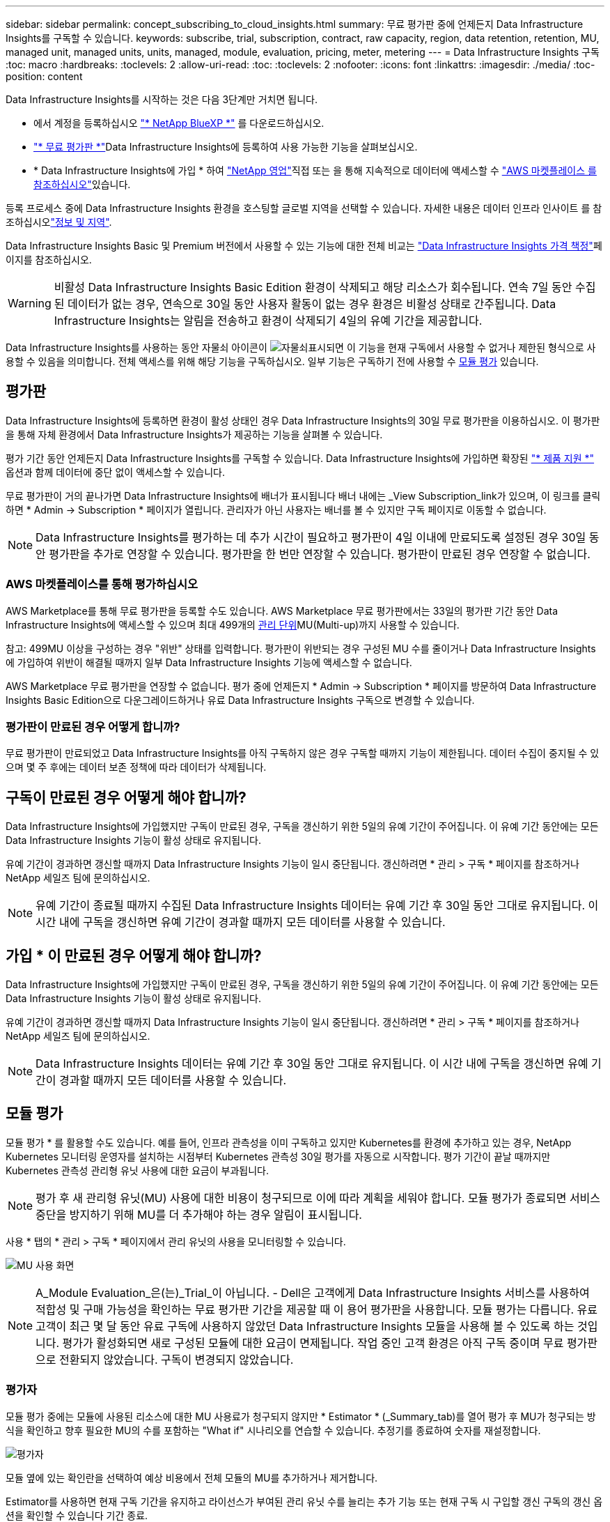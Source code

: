 ---
sidebar: sidebar 
permalink: concept_subscribing_to_cloud_insights.html 
summary: 무료 평가판 중에 언제든지 Data Infrastructure Insights를 구독할 수 있습니다. 
keywords: subscribe, trial, subscription, contract, raw capacity, region, data retention, retention, MU, managed unit, managed units, units, managed, module, evaluation, pricing, meter, metering 
---
= Data Infrastructure Insights 구독
:toc: macro
:hardbreaks:
:toclevels: 2
:allow-uri-read: 
:toc: 
:toclevels: 2
:nofooter: 
:icons: font
:linkattrs: 
:imagesdir: ./media/
:toc-position: content


[role="lead"]
Data Infrastructure Insights를 시작하는 것은 다음 3단계만 거치면 됩니다.

* 에서 계정을 등록하십시오 link:https://bluexp.netapp.com//["* NetApp BlueXP *"] 를 다운로드하십시오.
* link:https://cloud.netapp.com/cloud-insights["* 무료 평가판 *"]Data Infrastructure Insights에 등록하여 사용 가능한 기능을 살펴보십시오.
* * Data Infrastructure Insights에 가입 * 하여 link:https://www.netapp.com/us/forms/sales-inquiry/cloud-insights-sales-inquiries.aspx["NetApp 영업"]직접 또는 을 통해 지속적으로 데이터에 액세스할 수 link:https://aws.amazon.com/marketplace/pp/prodview-pbc3h2mkgaqxe["AWS 마켓플레이스 를 참조하십시오"]있습니다.


등록 프로세스 중에 Data Infrastructure Insights 환경을 호스팅할 글로벌 지역을 선택할 수 있습니다. 자세한 내용은 데이터 인프라 인사이트 를 참조하십시오link:security_information_and_region.html["정보 및 지역"].

Data Infrastructure Insights Basic 및 Premium 버전에서 사용할 수 있는 기능에 대한 전체 비교는 link:https://www.netapp.com/cloud-services/cloud-insights/editions-pricing["Data Infrastructure Insights 가격 책정"]페이지를 참조하십시오.


WARNING: 비활성 Data Infrastructure Insights Basic Edition 환경이 삭제되고 해당 리소스가 회수됩니다. 연속 7일 동안 수집된 데이터가 없는 경우, 연속으로 30일 동안 사용자 활동이 없는 경우 환경은 비활성 상태로 간주됩니다. Data Infrastructure Insights는 알림을 전송하고 환경이 삭제되기 4일의 유예 기간을 제공합니다.

Data Infrastructure Insights를 사용하는 동안 자물쇠 아이콘이 image:padlock.png["자물쇠"]표시되면 이 기능을 현재 구독에서 사용할 수 없거나 제한된 형식으로 사용할 수 있음을 의미합니다. 전체 액세스를 위해 해당 기능을 구독하십시오. 일부 기능은 구독하기 전에 사용할 수 <<module-evaluation,모듈 평가>> 있습니다.



== 평가판

Data Infrastructure Insights에 등록하면 환경이 활성 상태인 경우 Data Infrastructure Insights의 30일 무료 평가판을 이용하십시오. 이 평가판을 통해 자체 환경에서 Data Infrastructure Insights가 제공하는 기능을 살펴볼 수 있습니다.

평가 기간 동안 언제든지 Data Infrastructure Insights를 구독할 수 있습니다. Data Infrastructure Insights에 가입하면 확장된 link:https://docs.netapp.com/us-en/cloudinsights/concept_requesting_support.html["* 제품 지원 *"] 옵션과 함께 데이터에 중단 없이 액세스할 수 있습니다.

무료 평가판이 거의 끝나가면 Data Infrastructure Insights에 배너가 표시됩니다 배너 내에는 _View Subscription_link가 있으며, 이 링크를 클릭하면 * Admin -> Subscription * 페이지가 열립니다. 관리자가 아닌 사용자는 배너를 볼 수 있지만 구독 페이지로 이동할 수 없습니다.


NOTE: Data Infrastructure Insights를 평가하는 데 추가 시간이 필요하고 평가판이 4일 이내에 만료되도록 설정된 경우 30일 동안 평가판을 추가로 연장할 수 있습니다. 평가판을 한 번만 연장할 수 있습니다. 평가판이 만료된 경우 연장할 수 없습니다.



=== AWS 마켓플레이스를 통해 평가하십시오

AWS Marketplace를 통해 무료 평가판을 등록할 수도 있습니다. AWS Marketplace 무료 평가판에서는 33일의 평가판 기간 동안 Data Infrastructure Insights에 액세스할 수 있으며 최대 499개의 <<observability-metering,관리 단위>>MU(Multi-up)까지 사용할 수 있습니다.

참고: 499MU 이상을 구성하는 경우 "위반" 상태를 입력합니다. 평가판이 위반되는 경우 구성된 MU 수를 줄이거나 Data Infrastructure Insights에 가입하여 위반이 해결될 때까지 일부 Data Infrastructure Insights 기능에 액세스할 수 없습니다.

AWS Marketplace 무료 평가판을 연장할 수 없습니다. 평가 중에 언제든지 * Admin -> Subscription * 페이지를 방문하여 Data Infrastructure Insights Basic Edition으로 다운그레이드하거나 유료 Data Infrastructure Insights 구독으로 변경할 수 있습니다.



=== 평가판이 만료된 경우 어떻게 합니까?

무료 평가판이 만료되었고 Data Infrastructure Insights를 아직 구독하지 않은 경우 구독할 때까지 기능이 제한됩니다. 데이터 수집이 중지될 수 있으며 몇 주 후에는 데이터 보존 정책에 따라 데이터가 삭제됩니다.



== 구독이 만료된 경우 어떻게 해야 합니까?

Data Infrastructure Insights에 가입했지만 구독이 만료된 경우, 구독을 갱신하기 위한 5일의 유예 기간이 주어집니다. 이 유예 기간 동안에는 모든 Data Infrastructure Insights 기능이 활성 상태로 유지됩니다.

유예 기간이 경과하면 갱신할 때까지 Data Infrastructure Insights 기능이 일시 중단됩니다. 갱신하려면 * 관리 > 구독 * 페이지를 참조하거나 NetApp 세일즈 팀에 문의하십시오.


NOTE: 유예 기간이 종료될 때까지 수집된 Data Infrastructure Insights 데이터는 유예 기간 후 30일 동안 그대로 유지됩니다. 이 시간 내에 구독을 갱신하면 유예 기간이 경과할 때까지 모든 데이터를 사용할 수 있습니다.



== 가입 * 이 만료된 경우 어떻게 해야 합니까?

Data Infrastructure Insights에 가입했지만 구독이 만료된 경우, 구독을 갱신하기 위한 5일의 유예 기간이 주어집니다. 이 유예 기간 동안에는 모든 Data Infrastructure Insights 기능이 활성 상태로 유지됩니다.

유예 기간이 경과하면 갱신할 때까지 Data Infrastructure Insights 기능이 일시 중단됩니다. 갱신하려면 * 관리 > 구독 * 페이지를 참조하거나 NetApp 세일즈 팀에 문의하십시오.


NOTE: Data Infrastructure Insights 데이터는 유예 기간 후 30일 동안 그대로 유지됩니다. 이 시간 내에 구독을 갱신하면 유예 기간이 경과할 때까지 모든 데이터를 사용할 수 있습니다.



== 모듈 평가

모듈 평가 * 를 활용할 수도 있습니다. 예를 들어, 인프라 관측성을 이미 구독하고 있지만 Kubernetes를 환경에 추가하고 있는 경우, NetApp Kubernetes 모니터링 운영자를 설치하는 시점부터 Kubernetes 관측성 30일 평가를 자동으로 시작합니다. 평가 기간이 끝날 때까지만 Kubernetes 관측성 관리형 유닛 사용에 대한 요금이 부과됩니다.


NOTE: 평가 후 새 관리형 유닛(MU) 사용에 대한 비용이 청구되므로 이에 따라 계획을 세워야 합니다. 모듈 평가가 종료되면 서비스 중단을 방지하기 위해 MU를 더 추가해야 하는 경우 알림이 표시됩니다.

사용 * 탭의 * 관리 > 구독 * 페이지에서 관리 유닛의 사용을 모니터링할 수 있습니다.

image:Module_Trials_UsageTab.png["MU 사용 화면"]


NOTE: A_Module Evaluation_은(는)_Trial_이 아닙니다. - Dell은 고객에게 Data Infrastructure Insights 서비스를 사용하여 적합성 및 구매 가능성을 확인하는 무료 평가판 기간을 제공할 때 이 용어 평가판을 사용합니다. 모듈 평가는 다릅니다. 유료 고객이 최근 몇 달 동안 유료 구독에 사용하지 않았던 Data Infrastructure Insights 모듈을 사용해 볼 수 있도록 하는 것입니다. 평가가 활성화되면 새로 구성된 모듈에 대한 요금이 면제됩니다. 작업 중인 고객 환경은 아직 구독 중이며 무료 평가판으로 전환되지 않았습니다. 구독이 변경되지 않았습니다.



=== 평가자

모듈 평가 중에는 모듈에 사용된 리소스에 대한 MU 사용료가 청구되지 않지만 * Estimator * (_Summary_tab)를 열어 평가 후 MU가 청구되는 방식을 확인하고 향후 필요한 MU의 수를 포함하는 "What if" 시나리오를 연습할 수 있습니다. 추정기를 종료하여 숫자를 재설정합니다.

image:Module_Trials_Estimator.png["평가자"]

모듈 옆에 있는 확인란을 선택하여 예상 비용에서 전체 모듈의 MU를 추가하거나 제거합니다.

Estimator를 사용하면 현재 구독 기간을 유지하고 라이선스가 부여된 관리 유닛 수를 늘리는 추가 기능 또는 현재 구독 시 구입할 갱신 구독의 갱신 옵션을 확인할 수 있습니다 기간 종료.

고객은 구독당 한 번만 모듈 평가를 받을 수 있습니다.



== 구독 옵션

구독하려면 * 관리자 -> 구독 * 으로 이동하십시오. * Subscribe * 버튼 외에도 설치된 데이터 수집기를 보고 예상 측량을 계산할 수 있습니다. 일반적인 환경의 경우 셀프 서비스 AWS Marketplace 버튼을 클릭합니다. 사용자 환경에 1,000개 이상의 관리되는 단위가 포함되거나 포함될 것으로 예상되는 경우 볼륨 가격 책정을 이용할 수 있습니다.



=== 관측성 계측

Data Infrastructure Insights 관측성은 다음 두 가지 방식 중 하나로 측정됩니다.

* 용량 측정
* 관리 단위 미터링(레거시)


구독은 기존 구독이 있는지 또는 새 구독을 시작하는지에 따라 이러한 방법 중 하나로 측정됩니다.



==== 용량 측정

Data Infrastructure Insights 관측성 은 사용자 환경의 스토리지 계층에 따라 사용량을 측정합니다. 다음 범주 중 하나 이상에 해당하는 저장소가 있을 수 있습니다.

* 1차 원시 값
* 객체 원시
* 클라우드 소비


각 계층은 서로 다른 속도로 측정되며, 전체 합계는 _ 유효 권한 _ 을(를) 제공하기 위해 계산됩니다. 유효 사용량을 계산하는 공식은 다음과 같습니다.

 Effective usage = Raw TiB + (0.1 x Object Tier Raw TiB) + (0.25 x Cloud Tier Provisioning TiB)

NOTE: 관리되는 유닛의 합계는 요약 섹션의 데이터 수집기 수와 약간 다를 수 있습니다. 관리 단위 수가 가장 가까운 관리 단위로 반올림되기 때문입니다. Data Collector 목록에서 이러한 숫자의 합계는 상태 섹션의 총 관리 단위 수보다 약간 높을 수 있습니다. 요약 섹션에는 구독에 대한 실제 관리 단위 수가 반영됩니다. 이를 지원하기 위해 DII는 _subscribed_quantities를 기준으로 단일 * 유효 권한 * 번호를 계산합니다. 그런 다음 _discovered_storage를 기준으로 동일한 수를 계산하고 유효 용량이 유효 권한보다 큰 경우에만 위반을 선언합니다. 따라서 각 계층에 대해 구독된 양과는 다른 수량을 유연하게 모니터링할 수 있습니다. DII에서는 검색된 총 스토리지가 구독된 유효 사용 권한 내에 있는 동안 이러한 수량을 모니터링할 수 있습니다.



==== 관리 단위 미터링(레거시)

Data Infrastructure Insights 인프라 관측성 및 Kubernetes 관측성 수는 * 관리형 유닛 * 당 사용량을 측정합니다. 관리되는 유닛의 사용은 인프라 환경에서 관리되는 * 호스트 또는 가상 머신 * 수와 * 포맷되지 않은 용량 * 의 양에 따라 계산됩니다.

* 관리 유닛 1개 = 호스트 2개(가상 또는 물리적 시스템)
* 1 관리 유닛 = 4TiB의 물리적 디스크 또는 가상 디스크 포맷 안 됨 용량
* 1개의 관리형 유닛 = 일부 보조 스토리지의 포맷되지 않은 용량 40TiB(AWS S3, Cohesity SmartFiles, Dell EMC Data Domain, Dell EMC ECS, Hitachi Content Platform, IBM Cleversafe, NetApp StorageGRID, Rubrik 포함.
* 1개의 관리형 유닛 = Kuberentes의 vCPU 4개
+
** 1 관리 유닛 K8 조정 = 2개의 노드 또는 호스트도 인프라에서 모니터링됨




사용자 환경에 1,000개 이상의 관리되는 장치가 포함되거나 포함될 것으로 예상되는 경우 * Volume Pricing * 을 받을 자격이 있으며 NetApp 영업 팀에 연락하여 구독을 신청하라는 메시지가 표시됩니다. 을 참조하십시오 <<how-do-i-subscribe,아래에 있습니다>> 를 참조하십시오.



=== 워크로드 보안 측정

워크로드 보안은 관측성 측정과 동일한 접근 방식을 사용하여 클러스터에 의해 측정됩니다.

워크로드 보안 * 탭의 * Admin > Subscription * 페이지에서 워크로드 보안 사용을 볼 수 있습니다.

image:ws_metering_example_page.png["'Admin  GT, Subscription  GT, Workload Security 탭 - 하이엔드, 미드레인지 및 엔트리 레벨 노드 수 표시'"]


NOTE: 기존 워크로드 보안 서브스크립션의 MU 사용량이 조정되어 노드 사용량이 관리되는 유닛을 소비하지 않습니다. Data Infrastructure Insights는 사용이 허가된 사용에 대한 준수를 보장하기 위해 사용량을 측정합니다.



== 가입하려면 어떻게 해야 합니까?

관리 유닛 수가 1,000개 미만인 경우 NetApp 세일즈 또는 을 통해 구독할 수 있습니다 <<self-subscribe-through-aws-marketplace,자체 구독>> 출처: AWS Marketplace



=== NetApp Sales Direct를 통해 구독하십시오

예상 관리 단위 수가 1,000 이상인 경우 를 클릭합니다 link:https://www.netapp.com/us/forms/sales-inquiry/cloud-insights-sales-inquiries.aspx["* 영업팀에 문의 *"] NetApp 세일즈 팀을 통해 구독하는 단추

NetApp 세일즈 담당자에게 데이터 인프라 인사이트 * 일련 번호 * 를 제공하여 유료 구독을 데이터 인프라 인사이트 환경에 적용할 수 있도록 해야 합니다. 일련 번호는 Data Infrastructure Insights 평가판 환경을 고유하게 식별하며 * Admin > Subscription * 페이지에서 찾을 수 있습니다.



=== AWS Marketplace를 통해 직접 구독


NOTE: 기존 Data Infrastructure Insights 평가판 계정에 AWS Marketplace 구독을 적용하려면 계정 소유자 또는 관리자여야 합니다. 또한 AWS(Amazon Web Services) 계정이 있어야 합니다.

Amazon Marketplace 링크를 클릭하면 AWS https://aws.amazon.com/marketplace/pp/prodview-pbc3h2mkgaqxe["데이터 인프라 인사이트"] 구독 페이지가 열리고 구독을 완료할 수 있습니다. 계산기에 입력한 값은 AWS 가입 페이지에 채워지지 않습니다. 이 페이지에서 총 관리 단위 수를 입력해야 합니다.

총 관리 단위 수를 입력하고 12개월 또는 36개월 가입 기간을 선택한 후 * 계정 설정 * 을 클릭하여 가입 프로세스를 완료합니다.

AWS 구독 프로세스가 완료되면 Data Infrastructure Insights 환경으로 다시 돌아갑니다. 또는 환경이 더 이상 활성 상태가 아닌 경우(예: 로그아웃한 경우) NetApp BlueXP 로그인 페이지로 이동합니다. Data Infrastructure Insights에 다시 로그인하면 구독이 활성화됩니다.


NOTE: AWS Marketplace 페이지에서 * 계정 설정 * 을 클릭한 후 1시간 이내에 AWS 가입 프로세스를 완료해야 합니다. 1시간 이내에 완료하지 않으면 * 계정 설정 * 을 다시 클릭하여 프로세스를 완료해야 합니다.

문제가 있고 가입 프로세스가 제대로 완료되지 않으면 환경에 로그인할 때 "평가판 버전" 배너가 계속 표시됩니다. 이 경우 * Admin > Subscription * 으로 이동하여 구독 프로세스를 반복할 수 있습니다.



== 구독 상태를 확인하십시오

가입이 활성화되면 * 관리자 > 구독 * 페이지에서 구독 상태 및 관리되는 유닛 사용량을 확인할 수 있습니다.

구독 * 요약 * 탭에는 다음과 같은 항목이 표시됩니다.

* 최신 버전
* 가입 일련 번호
* 현재 MU 권한


사용 * 탭은 현재 MU 사용량 및 데이터 수집기별로 해당 사용량을 분석하는 방법을 보여줍니다.

image:SubscriptionUsageByModule.png["모듈별 MU 사용량"]

History * 탭은 지난 7-90일 동안의 MU 사용량에 대한 정보를 제공합니다. 차트의 열 위로 마우스를 가져가면 모듈별 분류(예: 관측성, Kubernetes)가 제공됩니다.

image:Subscription_Usage_History.png["MU 사용 기록"]



== 사용 관리 를 봅니다

Usage Management 탭에는 Managed Unit 사용량에 대한 개요와 Collector 또는 Kubernetes Cluster에 의한 Managed Unit Consumption을 세분하는 탭이 표시됩니다.


NOTE: Unformatted Capacity Managed Unit 수는 환경의 총 물리적 용량의 합계를 반영하며 가장 가까운 관리되는 단위로 반올림됩니다.


NOTE: 관리되는 유닛의 합계는 요약 섹션의 데이터 수집기 수와 약간 다를 수 있습니다. 관리 단위 수가 가장 가까운 관리 단위로 반올림되기 때문입니다. Data Collector 목록에서 이러한 숫자의 합계는 상태 섹션의 총 관리 단위 수보다 약간 높을 수 있습니다. 요약 섹션에는 구독에 대한 실제 관리 단위 수가 반영됩니다.

사용량이 구독 금액을 거의 또는 초과하는 경우 데이터 수집기를 삭제하거나 Kubernetes 클러스터 모니터링을 중지하여 사용량을 줄일 수 있습니다. "점 3개" 메뉴를 클릭하고 _Delete_를 선택하여 이 목록의 항목을 삭제합니다.



=== 구독 사용량을 초과하면 어떻게 됩니까?

관리되는 장치 사용량이 전체 구독 금액의 80%, 90% 및 100%를 초과하면 경고가 표시됩니다.

[cols="2*a"]
|===
| * 사용량이 다음을 초과할 경우: * | * 이 경우/권장되는 작업은 다음과 같습니다. * 


 a| 
* 80% *
 a| 
정보 배너가 표시됩니다. 별도의 조치가 필요하지 않습니다.



 a| 
* 90% *
 a| 
경고 배너가 표시됩니다. 구독한 관리 단위 수를 늘릴 수 있습니다.



 a| 
* 100% *
 a| 
오류 배너는 다음 중 하나를 수행할 때까지 표시됩니다.

* 데이터 수집기를 제거하여 관리 유닛 사용량이 구독 금액 이하가 되도록 합니다
* 구독한 관리되는 유닛 수를 늘리려면 구독을 수정하십시오


|===


== 직접 구독하고 평가판을 건너뛰십시오

또한 https://aws.amazon.com/marketplace/pp/prodview-pbc3h2mkgaqxe["AWS 마켓플레이스 를 참조하십시오"] 평가판 환경을 만들지 않고 에서 Data Infrastructure Insights를 직접 구독할 수도 있습니다. 가입이 완료되고 환경이 설정되면 즉시 가입됩니다.



== 권한 ID 추가

데이터 인프라 인사이트 와 함께 번들로 제공되는 유효한 NetApp 제품을 소유한 경우 해당 제품 일련 번호를 기존 Data Infrastructure Insights 구독에 추가할 수 있습니다. 예를 들어, NetApp Astra Control Center를 구매한 경우 Astra Control Center 라이센스 일련 번호를 사용하여 Data Infrastructure Insights에서 구독을 식별할 수 있습니다. Data Infrastructure Insights는 이 A_Entitlement ID _ 를 나타냅니다.

Data Infrastructure Insights 구독에 권한 ID를 추가하려면 * Admin > Subscription * 페이지에서 _ + Entitlement ID _ 를 클릭합니다.

image:Subscription_AddEntitlementID.png["구독에 권한 ID를 추가합니다"]
